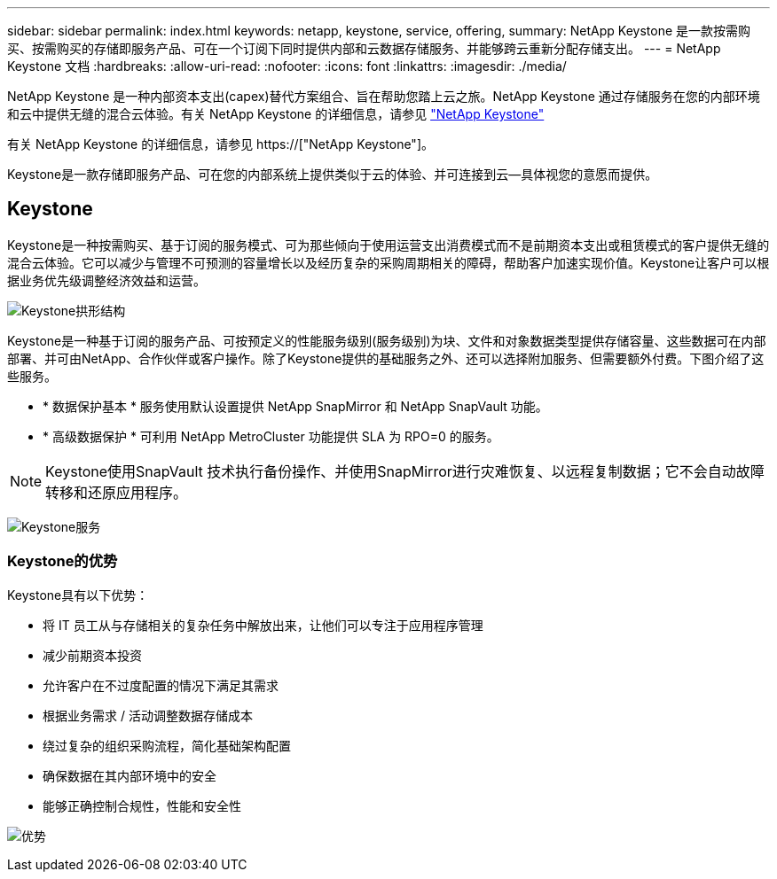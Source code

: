 ---
sidebar: sidebar 
permalink: index.html 
keywords: netapp, keystone, service, offering, 
summary: NetApp Keystone 是一款按需购买、按需购买的存储即服务产品、可在一个订阅下同时提供内部和云数据存储服务、并能够跨云重新分配存储支出。 
---
= NetApp Keystone 文档
:hardbreaks:
:allow-uri-read: 
:nofooter: 
:icons: font
:linkattrs: 
:imagesdir: ./media/


NetApp Keystone 是一种内部资本支出(capex)替代方案组合、旨在帮助您踏上云之旅。NetApp Keystone 通过存储服务在您的内部环境和云中提供无缝的混合云体验。有关 NetApp Keystone 的详细信息，请参见 link:https://www.netapp.com/services/subscriptions/keystone/["NetApp Keystone"]

有关 NetApp Keystone 的详细信息，请参见 https://["NetApp Keystone"]。

Keystone是一款存储即服务产品、可在您的内部系统上提供类似于云的体验、并可连接到云—具体视您的意愿而提供。



== Keystone

Keystone是一种按需购买、基于订阅的服务模式、可为那些倾向于使用运营支出消费模式而不是前期资本支出或租赁模式的客户提供无缝的混合云体验。它可以减少与管理不可预测的容量增长以及经历复杂的采购周期相关的障碍，帮助客户加速实现价值。Keystone让客户可以根据业务优先级调整经济效益和运营。

image:nkfsosm_image2.png["Keystone拱形结构"]

Keystone是一种基于订阅的服务产品、可按预定义的性能服务级别(服务级别)为块、文件和对象数据类型提供存储容量、这些数据可在内部部署、并可由NetApp、合作伙伴或客户操作。除了Keystone提供的基础服务之外、还可以选择附加服务、但需要额外付费。下图介绍了这些服务。

* * 数据保护基本 * 服务使用默认设置提供 NetApp SnapMirror 和 NetApp SnapVault 功能。
* * 高级数据保护 * 可利用 NetApp MetroCluster 功能提供 SLA 为 RPO=0 的服务。



NOTE: Keystone使用SnapVault 技术执行备份操作、并使用SnapMirror进行灾难恢复、以远程复制数据；它不会自动故障转移和还原应用程序。

image:nkfsosm_image3.png["Keystone服务"]



=== Keystone的优势

Keystone具有以下优势：

* 将 IT 员工从与存储相关的复杂任务中解放出来，让他们可以专注于应用程序管理
* 减少前期资本投资
* 允许客户在不过度配置的情况下满足其需求
* 根据业务需求 / 活动调整数据存储成本
* 绕过复杂的组织采购流程，简化基础架构配置
* 确保数据在其内部环境中的安全
* 能够正确控制合规性，性能和安全性


image:nkfsosm_image4.png["优势"]
